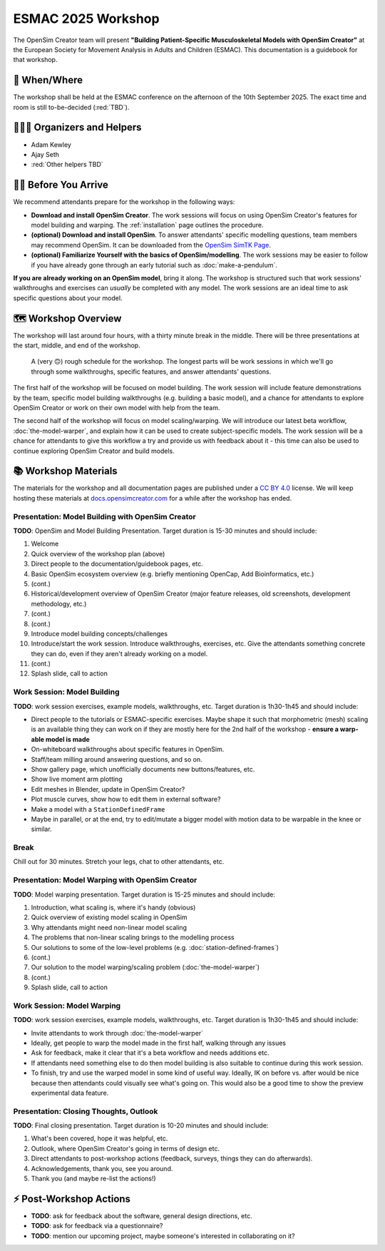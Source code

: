 ESMAC 2025 Workshop
===================

The OpenSim Creator team will present **"Building Patient-Specific Musculoskeletal
Models with OpenSim Creator"** at the European Society for Movement Analysis in
Adults and Children (ESMAC). This documentation is a guidebook for that workshop.


📅 When/Where
-------------

The workshop shall be held at the ESMAC conference on the afternoon of the 10th
September 2025. The exact time and room is still to-be-decided (:red:`TBD`).


🧑🏽‍🔬 Organizers and Helpers
------------------------------

- Adam Kewley
- Ajay Seth
- :red:`Other helpers TBD`


👩‍💻 Before You Arrive
-----------------------

We recommend attendants prepare for the workshop in the following ways:

- **Download and install OpenSim Creator**. The work sessions will focus
  on using OpenSim Creator's features for model building and warping.
  The :ref:`installation` page outlines the procedure.
- **(optional) Download and install OpenSim**. To answer attendants' specific
  modelling questions, team members may recommend OpenSim. It can be downloaded
  from the `OpenSim SimTK Page`_.
- **(optional) Familiarize Yourself with the basics of OpenSim/modelling**. The
  work sessions may be easier to follow if you have already gone through an early
  tutorial such as :doc:`make-a-pendulum`.

**If you are already working on an OpenSim model**, bring it along. The workshop
is structured such that work sessions' walkthroughs and exercises can *usually* be
completed with any model. The work sessions are an ideal time to ask specific
questions about your model.


🗺️ Workshop Overview
--------------------

The workshop will last around four hours, with a thirty minute break in the
middle. There will be three presentations at the start, middle, and end of
the workshop.

.. figure:: _static/esmac-2025/rough-schedule.png
    :width: 80%

    A (very 🙃) rough schedule for the workshop. The longest parts will be
    work sessions in which we'll go through some walkthroughs, specific
    features, and answer attendants' questions.

The first half of the workshop will be focused on model building. The work
session will include feature demonstrations by the team, specific model
building walkthroughs (e.g. building a basic model), and a chance for attendants
to explore OpenSim Creator or work on their own model with help from the team.

The second half of the workshop will focus on model scaling/warping. We
will introduce our latest beta workflow, :doc:`the-model-warper`, and explain
how it can be used to create subject-specific models. The work session will be
a chance for attendants to give this workflow a try and provide us with feedback
about it - this time can also be used to continue exploring OpenSim Creator and
build models.


📚 Workshop Materials
---------------------

The materials for the workshop and all documentation pages are published under
a `CC BY 4.0 <https://creativecommons.org/licenses/by/4.0/deed.en>`_ license.
We will keep hosting these materials at `docs.opensimcreator.com <https://docs.opensimcreator.com>`_
for a while after the workshop has ended.


Presentation: Model Building with OpenSim Creator
^^^^^^^^^^^^^^^^^^^^^^^^^^^^^^^^^^^^^^^^^^^^^^^^^

**TODO**: OpenSim and Model Building Presentation. Target duration is 15-30
minutes and should include:

1. Welcome
2. Quick overview of the workshop plan (above)
3. Direct people to the documentation/guidebook pages, etc.
4. Basic OpenSim ecosystem overview (e.g. briefly mentioning OpenCap, Add Bioinformatics, etc.)
5. (cont.)
6. Historical/development overview of OpenSim Creator (major feature releases, old screenshots, development methodology, etc.)
7. (cont.)
8. (cont.)
9. Introduce model building concepts/challenges
10. Introduce/start the work session. Introduce walkthroughs, exercises, etc. Give
    the attendants something concrete they can do, even if they aren't already
    working on a model.
11. (cont.)
12. Splash slide, call to action


Work Session: Model Building
^^^^^^^^^^^^^^^^^^^^^^^^^^^^

**TODO**: work session exercises, example models, walkthroughs, etc. Target
duration is 1h30-1h45 and should include:

- Direct people to the tutorials or ESMAC-specific exercises. Maybe shape
  it such that morphometric (mesh) scaling is an available thing they can
  work on if they are mostly here for the 2nd half of the workshop - **ensure
  a warp-able model is made**
- On-whiteboard walkthroughs about specific features in OpenSim.
- Staff/team milling around answering questions, and so on.
- Show gallery page, which unofficially documents new buttons/features, etc.
- Show live moment arm plotting
- Edit meshes in Blender, update in OpenSim Creator?
- Plot muscle curves, show how to edit them in external software?
- Make a model with a ``StationDefinedFrame``

- Maybe in parallel, or at the end, try to edit/mutate a bigger model with
  motion data to be warpable in the knee or similar.


Break
^^^^^

Chill out for 30 minutes. Stretch your legs, chat to other attendants, etc.


Presentation: Model Warping with OpenSim Creator
^^^^^^^^^^^^^^^^^^^^^^^^^^^^^^^^^^^^^^^^^^^^^^^^

**TODO**: Model warping presentation. Target duration is 15-25 minutes and
should include:

1. Introduction, what scaling is, where it's handy (obvious)
2. Quick overview of existing model scaling in OpenSim
3. Why attendants might need non-linear model scaling
4. The problems that non-linear scaling brings to the modelling process
5. Our solutions to some of the low-level problems (e.g. :doc:`station-defined-frames`)
6. (cont.)
7. Our solution to the model warping/scaling problem (:doc:`the-model-warper`)
8. (cont.)
9. Splash slide, call to action


Work Session: Model Warping
^^^^^^^^^^^^^^^^^^^^^^^^^^^

**TODO**: work session exercises, example models, walkthroughs, etc. Target
duration is 1h30-1h45 and should include:

- Invite attendants to work through :doc:`the-model-warper`
- Ideally, get people to warp the model made in the first half, walking through
  any issues
- Ask for feedback, make it clear that it's a beta workflow and needs additions etc.
- If attendants need something else to do then model building is also suitable
  to continue during this work session.

- To finish, try and use the warped model in some kind of useful way. Ideally, IK
  on before vs. after would be nice because then attendants could visually see what's
  going on. This would also be a good time to show the preview experimental data
  feature.


Presentation: Closing Thoughts, Outlook
^^^^^^^^^^^^^^^^^^^^^^^^^^^^^^^^^^^^^^^

**TODO**: Final closing presentation. Target duration is 10-20 minutes and should
include:

1. What's been covered, hope it was helpful, etc.
2. Outlook, where OpenSim Creator's going in terms of design etc.
3. Direct attendants to post-workshop actions (feedback, surveys, things they can
   do afterwards).
4. Acknowledgements, thank you, see you around.
5. Thank you (and maybe re-list the actions!)


⚡ Post-Workshop Actions
-------------------------

- **TODO**: ask for feedback about the software, general design directions, etc.
- **TODO**: ask for feedback via a questionnaire?
- **TODO**: mention our upcoming project, maybe someone's interested in
  collaborating on it?

.. _OpenSim SimTK Page: https://simtk.org/projects/opensim